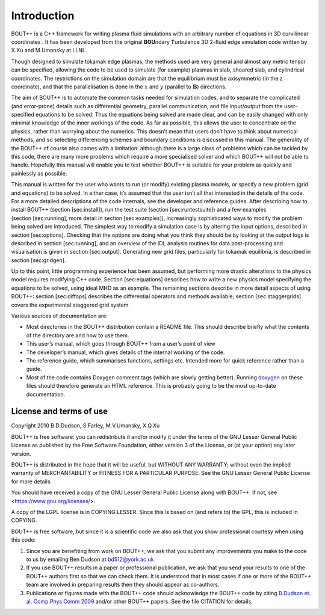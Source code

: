 .. _sec-userguide:

Introduction
============

BOUT++ is a C++ framework for writing plasma fluid simulations with an
arbitrary number of equations in 3D curvilinear coordinates . It has
been developed from the original **BOU**\ ndary **T**\ urbulence 3D
2-fluid edge simulation code written by X.Xu and M.Umansky at LLNL.

Though designed to simulate tokamak edge plasmas, the methods used are
very general and almost any metric tensor can be specified, allowing the
code to be used to simulate (for example) plasmas in slab, sheared slab,
and cylindrical coordinates. The restrictions on the simulation domain
are that the equilibrium must be axisymmetric (in the z coordinate), and
that the parallelisation is done in the :math:`x` and :math:`y`
(parallel to :math:`\mathbf{B}`) directions.

The aim of BOUT++ is to automate the common tasks needed for simulation
codes, and to separate the complicated (and error-prone) details such as
differential geometry, parallel communication, and file input/output
from the user-specified equations to be solved. Thus the equations being
solved are made clear, and can be easily changed with only minimal
knowledge of the inner workings of the code. As far as possible, this
allows the user to concentrate on the physics, rather than worrying
about the numerics. This doesn’t mean that users don’t have to think
about numerical methods, and so selecting differencing schemes and
boundary conditions is discussed in this manual. The generality of the
BOUT++ of course also comes with a limitation: although there is a large
class of problems which can be tackled by this code, there are many more
problems which require a more specialised solver and which BOUT++ will
not be able to handle. Hopefully this manual will enable you to test
whether BOUT++ is suitable for your problem as quickly and painlessly as
possible.

This manual is written for the user who wants to run (or modify)
existing plasma models, or specify a new problem (grid and equations) to
be solved. In either case, it’s assumed that the user isn’t all that
interested in the details of the code. For a more detailed descriptions
of the code internals, see the developer and reference guides. After
describing how to install BOUT++ (section [sec:install]), run the test
suite (section [sec:runtestsuite]) and a few examples
(section [sec:running], more detail in section [sec:examples]),
increasingly sophisticated ways to modify the problem being solved are
introduced. The simplest way to modify a simulation case is by altering
the input options, described in section [sec:options]. Checking that the
options are doing what you think they should be by looking at the output
logs is described in section [sec:running], and an overview of the IDL
analysis routines for data post-processing and visualisation is given in
section [sec:output]. Generating new grid files, particularly for
tokamak equilibria, is described in section [sec:gridgen].

Up to this point, little programming experience has been assumed, but
performing more drastic alterations to the physics model requires
modifying C++ code. Section [sec:equations] describes how to write a new
physics model specifying the equations to be solved, using ideal MHD as
an example. The remaining sections describe in more detail aspects of
using BOUT++: section [sec:diffops] describes the differential operators
and methods available; section [sec:staggergrids] covers the
experimental staggered grid system.

Various sources of documentation are:

-  Most directories in the BOUT++ distribution contain a README file.
   This should describe briefly what the contents of the directory are
   and how to use them.

-  This user’s manual, which goes through BOUT++ from a user’s point of
   view

-  The developer’s manual, which gives details of the internal working
   of the code.

-  The reference guide, which summarises functions, settings etc.
   Intended more for quick reference rather than a guide.

- Most of the code contains Doxygen comment tags (which are slowly
  getting better). Running `doxygen <www.doxygen.org>`_ on these files
  should therefore generate an HTML reference. This is probably going
  to be the most up-to-date documentation.

License and terms of use
------------------------

Copyright 2010 B.D.Dudson, S.Farley, M.V.Umansky, X.Q.Xu

BOUT++ is free software: you can redistribute it and/or modify it
under the terms of the GNU Lesser General Public License as published
by the Free Software Foundation, either version 3 of the License, or
(at your option) any later version.

BOUT++ is distributed in the hope that it will be useful, but WITHOUT
ANY WARRANTY; without even the implied warranty of MERCHANTABILITY or
FITNESS FOR A PARTICULAR PURPOSE.  See the GNU Lesser General Public
License for more details.

You should have received a copy of the GNU Lesser General Public
License along with BOUT++.  If not, see
<https://www.gnu.org/licenses/>.

A copy of the LGPL license is in COPYING.LESSER. Since this is based
on (and refers to) the GPL, this is included in COPYING.

BOUT++ is free software, but since it is a scientific code we also ask
that you show professional courtesy when using this code:

#. Since you are benefiting from work on BOUT++, we ask that you submit
   any improvements you make to the code to us by emailing Ben Dudson at
   bd512@york.ac.uk

#. If you use BOUT++ results in a paper or professional publication, we
   ask that you send your results to one of the BOUT++ authors first so
   that we can check them. It is understood that in most cases if one or
   more of the BOUT++ team are involved in preparing results then they
   should appear as co-authors.

#. Publications or figures made with the BOUT++ code should
   acknowledge the BOUT++ code by citing `B.Dudson
   et. al. Comp.Phys.Comm 2009`_ and/or other BOUT++ papers. See the
   file CITATION for details.

..
   .. toctree::
      :maxdepth: 1

      overview
      getting_started
      advanced_install
      running_bout
      makefiles
      output_and_post
      bout_options
      variable_init
      time_integration
      boundary_options
      iterating
      input_grids
      laplacian
      fluid_equations
      fluid_equations_2
      object_orientated_interface
      differential_operators
      staggered_grids
      advanced_methods
      eigenvalue_solver
      testing
      notes
      machine_install
      aix
      bout_functions_for_physics
      idl
      python
      fourier_transform_derivatives
      examples


.. _B.Dudson et. al. Comp.Phys.Comm 2009: https://www.sciencedirect.com/science/article/B6TJ5-4VTCM95-3/2/ed200cd23916d02f86fda4ce6887d798
